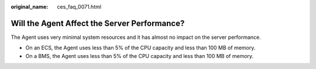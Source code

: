 :original_name: ces_faq_0071.html

.. _ces_faq_0071:

Will the Agent Affect the Server Performance?
=============================================

The Agent uses very minimal system resources and it has almost no impact on the server performance.

-  On an ECS, the Agent uses less than 5% of the CPU capacity and less than 100 MB of memory.

-  On a BMS, the Agent uses less than 5% of the CPU capacity and less than 100 MB of memory.
